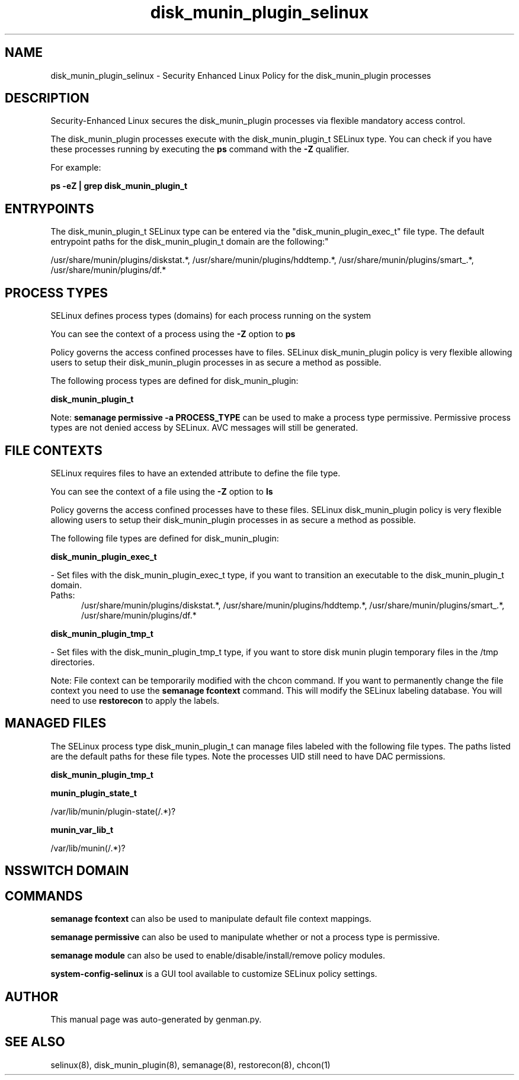 .TH  "disk_munin_plugin_selinux"  "8"  "disk_munin_plugin" "dwalsh@redhat.com" "disk_munin_plugin SELinux Policy documentation"
.SH "NAME"
disk_munin_plugin_selinux \- Security Enhanced Linux Policy for the disk_munin_plugin processes
.SH "DESCRIPTION"

Security-Enhanced Linux secures the disk_munin_plugin processes via flexible mandatory access control.

The disk_munin_plugin processes execute with the disk_munin_plugin_t SELinux type. You can check if you have these processes running by executing the \fBps\fP command with the \fB\-Z\fP qualifier. 

For example:

.B ps -eZ | grep disk_munin_plugin_t


.SH "ENTRYPOINTS"

The disk_munin_plugin_t SELinux type can be entered via the "disk_munin_plugin_exec_t" file type.  The default entrypoint paths for the disk_munin_plugin_t domain are the following:"

/usr/share/munin/plugins/diskstat.*, /usr/share/munin/plugins/hddtemp.*, /usr/share/munin/plugins/smart_.*, /usr/share/munin/plugins/df.*
.SH PROCESS TYPES
SELinux defines process types (domains) for each process running on the system
.PP
You can see the context of a process using the \fB\-Z\fP option to \fBps\bP
.PP
Policy governs the access confined processes have to files. 
SELinux disk_munin_plugin policy is very flexible allowing users to setup their disk_munin_plugin processes in as secure a method as possible.
.PP 
The following process types are defined for disk_munin_plugin:

.EX
.B disk_munin_plugin_t 
.EE
.PP
Note: 
.B semanage permissive -a PROCESS_TYPE 
can be used to make a process type permissive. Permissive process types are not denied access by SELinux. AVC messages will still be generated.

.SH FILE CONTEXTS
SELinux requires files to have an extended attribute to define the file type. 
.PP
You can see the context of a file using the \fB\-Z\fP option to \fBls\bP
.PP
Policy governs the access confined processes have to these files. 
SELinux disk_munin_plugin policy is very flexible allowing users to setup their disk_munin_plugin processes in as secure a method as possible.
.PP 
The following file types are defined for disk_munin_plugin:


.EX
.PP
.B disk_munin_plugin_exec_t 
.EE

- Set files with the disk_munin_plugin_exec_t type, if you want to transition an executable to the disk_munin_plugin_t domain.

.br
.TP 5
Paths: 
/usr/share/munin/plugins/diskstat.*, /usr/share/munin/plugins/hddtemp.*, /usr/share/munin/plugins/smart_.*, /usr/share/munin/plugins/df.*

.EX
.PP
.B disk_munin_plugin_tmp_t 
.EE

- Set files with the disk_munin_plugin_tmp_t type, if you want to store disk munin plugin temporary files in the /tmp directories.


.PP
Note: File context can be temporarily modified with the chcon command.  If you want to permanently change the file context you need to use the 
.B semanage fcontext 
command.  This will modify the SELinux labeling database.  You will need to use
.B restorecon
to apply the labels.

.SH "MANAGED FILES"

The SELinux process type disk_munin_plugin_t can manage files labeled with the following file types.  The paths listed are the default paths for these file types.  Note the processes UID still need to have DAC permissions.

.br
.B disk_munin_plugin_tmp_t


.br
.B munin_plugin_state_t

	/var/lib/munin/plugin-state(/.*)?
.br

.br
.B munin_var_lib_t

	/var/lib/munin(/.*)?
.br

.SH NSSWITCH DOMAIN

.SH "COMMANDS"
.B semanage fcontext
can also be used to manipulate default file context mappings.
.PP
.B semanage permissive
can also be used to manipulate whether or not a process type is permissive.
.PP
.B semanage module
can also be used to enable/disable/install/remove policy modules.

.PP
.B system-config-selinux 
is a GUI tool available to customize SELinux policy settings.

.SH AUTHOR	
This manual page was auto-generated by genman.py.

.SH "SEE ALSO"
selinux(8), disk_munin_plugin(8), semanage(8), restorecon(8), chcon(1)
